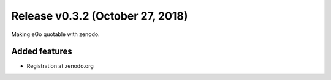 Release v0.3.2 (October 27, 2018)
+++++++++++++++++++++++++++++++++

Making eGo quotable with zenodo.

Added features
--------------

* Registration at zenodo.org


